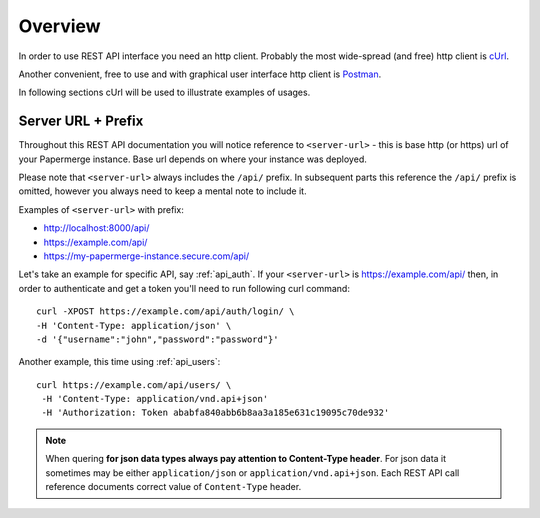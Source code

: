 .. _rest_api:

Overview
=========


In order to use REST API interface you need an http client. Probably the most
wide-spread (and free) http client is `cUrl <https://en.wikipedia.org/wiki/CURL>`_.

Another convenient, free to use and with graphical user interface http client is
`Postman <https://www.postman.com/>`_.

In following sections cUrl will be used to illustrate examples of usages.

Server URL + Prefix
--------------------

Throughout this REST API documentation you will notice reference to
``<server-url>`` - this is base http (or https) url of your Papermerge instance. Base url depends on where your instance was deployed.

Please note that ``<server-url>`` always includes the ``/api/`` prefix.
In subsequent parts this reference the ``/api/`` prefix is omitted, however
you always need to keep a mental note to include it.

Examples of
``<server-url>`` with prefix:

* http://localhost:8000/api/
* https://example.com/api/
* https://my-papermerge-instance.secure.com/api/

Let's take an example for specific API, say :ref:`api_auth`. If your ``<server-url>``
is https://example.com/api/ then, in order to authenticate and get a token you'll need to run
following curl command::

  curl -XPOST https://example.com/api/auth/login/ \
  -H 'Content-Type: application/json' \
  -d '{"username":"john","password":"password"}'

Another example, this time using :ref:`api_users`::

   curl https://example.com/api/users/ \
    -H 'Content-Type: application/vnd.api+json'
    -H 'Authorization: Token ababfa840abb6b8aa3a185e631c19095c70de932'

.. note:: When quering **for json data types always pay attention to
   Content-Type header**. For json data it sometimes may be either
   ``application/json`` or ``application/vnd.api+json``. Each REST API call
   reference documents correct value of ``Content-Type`` header.
